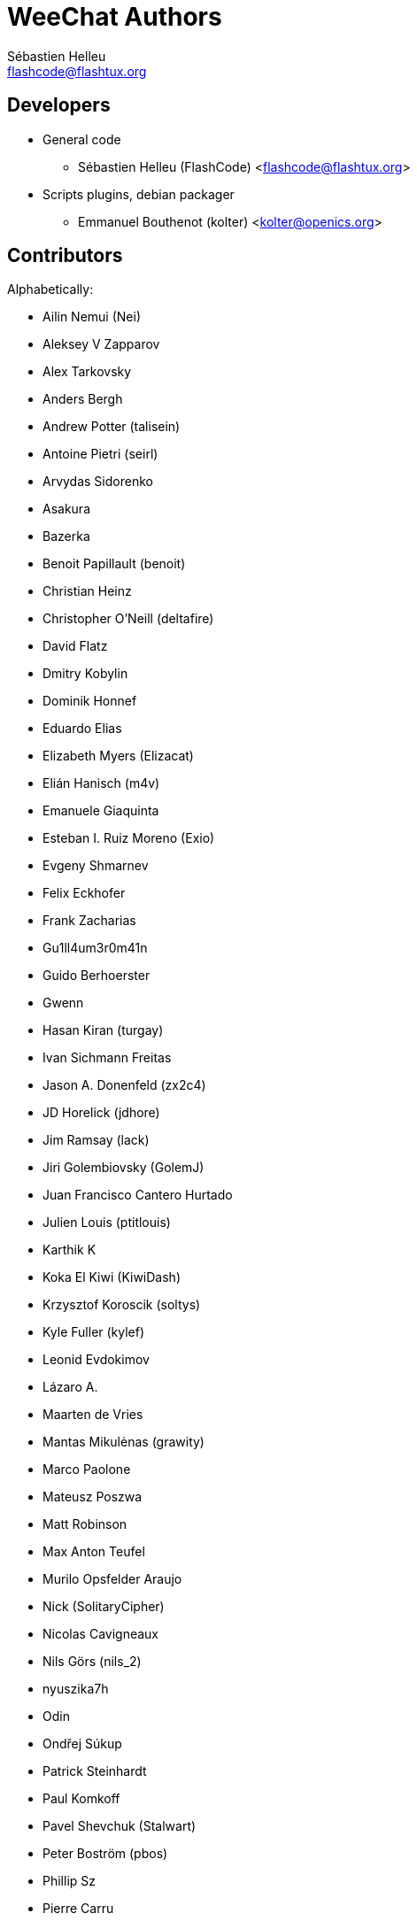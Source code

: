 = WeeChat Authors
:author: Sébastien Helleu
:email: flashcode@flashtux.org
:lang: en


== Developers

* General code
** Sébastien Helleu (FlashCode) <flashcode@flashtux.org>
* Scripts plugins, debian packager
** Emmanuel Bouthenot (kolter) <kolter@openics.org>

== Contributors

Alphabetically:

* Ailin Nemui (Nei)
* Aleksey V Zapparov
* Alex Tarkovsky
* Anders Bergh
* Andrew Potter (talisein)
* Antoine Pietri (seirl)
* Arvydas Sidorenko
* Asakura
* Bazerka
* Benoit Papillault (benoit)
* Christian Heinz
* Christopher O'Neill (deltafire)
* David Flatz
* Dmitry Kobylin
* Dominik Honnef
* Eduardo Elias
* Elizabeth Myers (Elizacat)
* Elián Hanisch (m4v)
* Emanuele Giaquinta
* Esteban I. Ruiz Moreno (Exio)
* Evgeny Shmarnev
* Felix Eckhofer
* Frank Zacharias
* Gu1ll4um3r0m41n
* Guido Berhoerster
* Gwenn
* Hasan Kiran (turgay)
* Ivan Sichmann Freitas
* Jason A. Donenfeld (zx2c4)
* JD Horelick (jdhore)
* Jim Ramsay (lack)
* Jiri Golembiovsky (GolemJ)
* Juan Francisco Cantero Hurtado
* Julien Louis (ptitlouis)
* Karthik K
* Koka El Kiwi (KiwiDash)
* Krzysztof Koroscik (soltys)
* Kyle Fuller (kylef)
* Leonid Evdokimov
* Lázaro A.
* Maarten de Vries
* Mantas Mikulėnas (grawity)
* Marco Paolone
* Mateusz Poszwa
* Matt Robinson
* Max Anton Teufel
* Murilo Opsfelder Araujo
* Nick (SolitaryCipher)
* Nicolas Cavigneaux
* Nils Görs (nils_2)
* nyuszika7h
* Odin
* Ondřej Súkup
* Patrick Steinhardt
* Paul Komkoff
* Pavel Shevchuk (Stalwart)
* Peter Boström (pbos)
* Phillip Sz
* Pierre Carru
* Piotr Szymaniak
* Pistos
* Quentin Glidic (SardemFF7)
* Quentin Pradet
* Quico Noizeux
* Raghavendra Prabhu
* raspbeguy
* Rettub
* Rob Campbell
* Romero B. de S. Malaquias
* Rudolf Polzer (divVerent)
* Ryuunosuke Ayanokouzi
* scumjr
* Sergio Durigan Junior
* Shane McCarron
* Shawn Smith
* Simmo Saan (sim642)
* Simon Arlott
* Simon Kuhnle
* Stefano Pigozzi
* Stfn
* Sven Knurr (Cthulhux)
* Tim D. Smith
* Tim Harder
* Tobias Stoeckmann
* Tom Alsberg
* Tomoe Mami
* Tor Hveem (xt)
* Valentin Lorentz (progval)
* Vasco Almeida
* Voroskoi
* Wojciech Kwolek
* Yannick Palanque

== Contact

See https://weechat.org/files/doc/devel/weechat_user.en.html#support[user's guide]
or https://weechat.org/dev/support
